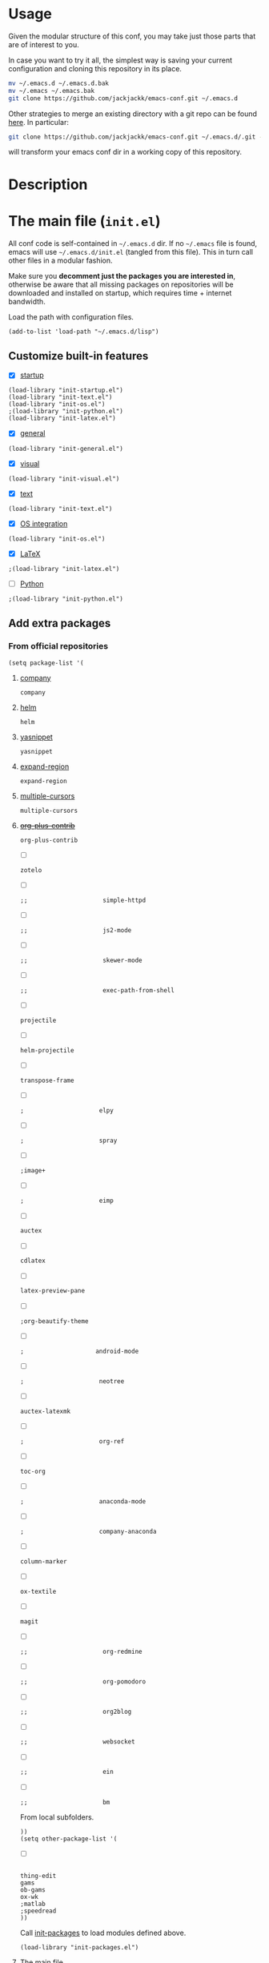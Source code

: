 #+OPTIONS: toc:t h:4 num:nil
#+PROPERTY: header-args :results silent
* Usage
Given the modular structure of this conf, you may take just those
parts that are of interest to you.

In case you want to try it all, the simplest way is saving your
current configuration and cloning this repository in its place.
#+BEGIN_SRC sh
mv ~/.emacs.d ~/.emacs.d.bak
mv ~/.emacs ~/.emacs.bak
git clone https://github.com/jackjackk/emacs-conf.git ~/.emacs.d
#+END_SRC

Other strategies to merge an existing directory with a git repo can be found [[http://stackoverflow.com/questions/5377960/whats-the-best-practice-to-git-clone-into-an-existing-folder][here]]. In particular:
#+BEGIN_SRC sh
git clone https://github.com/jackjackk/emacs-conf.git ~/.emacs.d/.git --mirror --config core.bare=false
#+END_SRC
will transform your emacs conf dir in a working copy of this repository.
* Description
* The main file (~init.el~)
:PROPERTIES:
:tangle:   init.el
:END:

All conf code is self-contained in =~/.emacs.d= dir. If no =~/.emacs=
file is found, emacs will use =~/.emacs.d/init.el= (tangled from this file). This in
turn call other files in a modular fashion.

Make sure you *decomment just the packages you are interested in*,
otherwise be aware that all missing packages on repositories will be
downloaded and installed on startup, which requires time + internet
bandwidth.

Load the path with configuration files.
#+BEGIN_SRC elisp
(add-to-list 'load-path "~/.emacs.d/lisp")
#+END_SRC
** Customize built-in features
- [X] [[file:init-startup.org][startup]]
#+BEGIN_SRC elisp
(load-library "init-startup.el")
(load-library "init-text.el")
(load-library "init-os.el")
;(load-library "init-python.el")
(load-library "init-latex.el")
#+END_SRC

- [X] [[file:init-general.org][general]]
#+BEGIN_SRC elisp
(load-library "init-general.el")
#+END_SRC

- [X] [[file:init-visual.org][visual]]
#+BEGIN_SRC elisp
(load-library "init-visual.el")
#+END_SRC

- [X] [[file:init-text.org][text]]
#+BEGIN_SRC elisp
(load-library "init-text.el")
#+END_SRC

- [X] [[file:init-os.org][OS integration]]
#+BEGIN_SRC elisp
(load-library "init-os.el")
#+END_SRC

- [X] [[file:init-latex.org][LaTeX]]
#+BEGIN_SRC elisp
;(load-library "init-latex.el")
#+END_SRC

- [ ] [[file:init-python.org][Python]]
#+BEGIN_SRC elisp
;(load-library "init-python.el")
#+END_SRC
** Add extra packages
*** From official repositories
#+BEGIN_SRC elisp
  (setq package-list '(
#+END_SRC

**** [[file:init-mod-company.org][company]]
#+BEGIN_SRC elisp
                       company
#+END_SRC

**** [[file:init-mod-helm.org][helm]]
#+BEGIN_SRC elisp
                       helm
#+END_SRC

**** [[file:init-mod-yasnippet.org][yasnippet]]
#+BEGIN_SRC elisp
                       yasnippet
#+END_SRC

**** [[file:init-mod-expand-region.org][expand-region]]
#+BEGIN_SRC elisp
                       expand-region
#+END_SRC

**** [[file:init-mod-multiple-cursors.org][multiple-cursors]]
#+BEGIN_SRC elisp
                       multiple-cursors
#+END_SRC

**** +[[file:init-mod-org-plus-contrib.org][org-plus-contrib]]+
#+BEGIN_SRC elisp
                       org-plus-contrib
#+END_SRC

- [ ]
#+BEGIN_SRC elisp
                       zotelo
#+END_SRC

- [ ]
#+BEGIN_SRC elisp
  ;;                     simple-httpd
#+END_SRC

- [ ]
#+BEGIN_SRC elisp
  ;;                     js2-mode
#+END_SRC

- [ ]
#+BEGIN_SRC elisp
  ;;                     skewer-mode
#+END_SRC

- [ ]
#+BEGIN_SRC elisp
  ;;                     exec-path-from-shell
#+END_SRC

- [ ]
#+BEGIN_SRC elisp
                       projectile
#+END_SRC

- [ ]
#+BEGIN_SRC elisp
                       helm-projectile
#+END_SRC

- [ ]
#+BEGIN_SRC elisp
                       transpose-frame
#+END_SRC

- [ ]
#+BEGIN_SRC elisp
  ;                     elpy
#+END_SRC

- [ ]
#+BEGIN_SRC elisp
  ;                     spray
#+END_SRC

- [ ]
#+BEGIN_SRC elisp
                       ;image+
#+END_SRC

- [ ]
#+BEGIN_SRC elisp
  ;                     eimp
#+END_SRC

- [ ]
#+BEGIN_SRC elisp
                       auctex
#+END_SRC

- [ ]
#+BEGIN_SRC elisp
                       cdlatex
#+END_SRC

- [ ]
#+BEGIN_SRC elisp
                       latex-preview-pane
#+END_SRC

- [ ]
#+BEGIN_SRC elisp
                       ;org-beautify-theme
#+END_SRC

- [ ]
#+BEGIN_SRC elisp
   ;                    android-mode
#+END_SRC

- [ ]
#+BEGIN_SRC elisp
  ;                     neotree
#+END_SRC

- [ ]
#+BEGIN_SRC elisp
                       auctex-latexmk
#+END_SRC

- [ ]
#+BEGIN_SRC elisp
  ;                     org-ref
#+END_SRC

- [ ]
#+BEGIN_SRC elisp
                       toc-org
#+END_SRC

- [ ]
#+BEGIN_SRC elisp
  ;                     anaconda-mode
#+END_SRC

- [ ]
#+BEGIN_SRC elisp
  ;                     company-anaconda
#+END_SRC

- [ ]
#+BEGIN_SRC elisp
                       column-marker
#+END_SRC

- [ ]
#+BEGIN_SRC elisp
                       ox-textile
#+END_SRC

- [ ]
#+BEGIN_SRC elisp
                       magit
#+END_SRC

- [ ]
#+BEGIN_SRC elisp
  ;;                     org-redmine
#+END_SRC

- [ ]
#+BEGIN_SRC elisp
  ;;                     org-pomodoro
#+END_SRC

- [ ]
#+BEGIN_SRC elisp
  ;;                     org2blog
#+END_SRC

- [ ]
#+BEGIN_SRC elisp
  ;;                     websocket
#+END_SRC

- [ ]
#+BEGIN_SRC elisp
  ;;                     ein
#+END_SRC

- [ ]
#+BEGIN_SRC elisp
  ;;                     bm
#+END_SRC

From local subfolders.
#+BEGIN_SRC elisp
  ))
  (setq other-package-list '(
#+END_SRC

- [ ]
#+BEGIN_SRC elisp

                             thing-edit
                             gams
                             ob-gams
                             ox-wk
                             ;matlab
                             ;speedread
                             ))
#+END_SRC

Call [[file:init-packages.org][init-packages]] to load modules defined above.
#+BEGIN_SRC elisp
  (load-library "init-packages.el")
#+END_SRC
**** The main file

**** Customizing built-in features
- [[file:init-startup.org][Startup]]
- [[file:init-general.org][General]]
- [[file:init-visual.org][Visual]]
- [[file:init-text.org][Text editing]]
- [[file:init-os.org][OS integration]]
- [[file:init-python.org][Python]]
- [[file:init-latex.org][Latex]]
**** Customizing add-on features
***** From repository
- [[file:init-mod-helm.org][helm]]
- [[file:init-mod-org.org][org]]
- [[file:init-mod-magit.org][magit]] 
- [[file:init-mod-zotelo.org][zotelo]]
- [[file:init-mod-projectile.org][projectile]]
- [[file:init-mod-helm-projectile.org][helm-projectile]]
- [[file:init-mod-transpose-frame.org][transpose-frame]]
***** Local
- thing-edit ([[file:init-mod-thing-edit.org][init-mod-thing-edit.el]])
* To be cleaned 
** OS integration configuration (~init-os.el~)

- ~open-folder-in-explorer~ opens folder of the buffer file either in Windows
  Explorer or nautilus.
- ~open-cmd-at-folder~ opens a command line (Windows or gnome) at the folder of
  the buffer file.
- ~view-buffer-in-firefox~ opens the buffer file in Firefox.

** MATLAB (~init-matlab.el~)
:PROPERTIES:
:tangle:   lisp/init-matlab.el
:END:
#+BEGIN_SRC elisp
  (autoload 'matlab-mode "matlab" "Matlab Editing Mode" t)
  (add-to-list
   'auto-mode-alist
   '("\\.m$" . matlab-mode))
  (setq matlab-indent-function t)
  (setq matlab-shell-command "/usr/local/bin/matlab --nodesktop")
#+END_SRC
** LaTeX (~init-latex.el~)
:PROPERTIES:
:tangle:   lisp/init-latex.el
:END:

~C-c C-c~ to run LaTeX over your document. Once it has compiled correctly, ~C-c C-c~ again to view it, or if it failed to compile ~C-c `~ to see the errors.

When you have a "master" file including other files with the TeX macro "\input" or the LaTeX macro "\include", to format the document you must run the commands on the top level master file. Assume the current file is a master file itself.
#+BEGIN_SRC elisp
(setq-default TeX-master t)
#+END_SRC

If ~TeX-master~ is set to ~nil~, you will be queried for a master file unless the following text is present at the end of your files.
#+BEGIN_EXAMPLE
%%% Local Variables:
%%% TeX-master: "master"
%%% End:
#+END_EXAMPLE

Enable parsing of buffers at save and load events for extracting meta information, which will be stored in an ~auto~ subdirectory.
#+BEGIN_SRC elisp
(setq TeX-auto-save t)
(setq TeX-parse-self t)
#+END_SRC

Activate some useful hooks.
#+BEGIN_SRC elisp
(add-hook 'LaTeX-mode-hook 'visual-line-mode)
(add-hook 'LaTeX-mode-hook 'flyspell-mode)
(add-hook 'LaTeX-mode-hook 'LaTeX-math-mode)
#+END_SRC

Configure reftex.
#+BEGIN_SRC elisp
(add-hook 'LaTeX-mode-hook 'turn-on-reftex)
(setq reftex-plug-into-AUCTeX t)
(setq reftex-default-bibliography 
(quote
("~/org/jacklibrary.bib"))) 
#+END_SRC
** Modules
*** helm (~init-mod-helm.el~)

- helm configuration:
  - show buffers list, recent files, files in current dir, and moccur
  - don't use locate under Windows (I haven't been able to find something that doesn't freeze
    up my system)
- helm replacements for common things:
  - ~M-x~ uses helm version
  - ~M-y~ shows kill ring
  - ~Ctrl-h SPC~ shows all mark rings
- helm navigation between buffers and files:
  - ~Ctrl-`~ looks for and opens buffer
  - ~Ctrl-M-`~ looks for and go to semantic section
  - ~Ctrl-\~~ looks for and opens file
  - ~Ctrl-2~ splits window vertically, then switches to buffer in other window
  - ~Ctrl-@~ splits window vertically, then finds file in other window
  - ~Ctrl-3~ splits window horizontally, then switches to buffer in other window
  - ~Ctrl-#~ splits window horizontally, then finds file in other window
  - ~Ctrl-4~ switches to buffer in other window
  - ~Ctrl-$~ finds file in other window
  - ~Ctrl-5~ switches to buffer in other window in reverse order
  - ~Ctrl-%~ finds file in other window

*** yasnippet (~init-mod-yasnippet.el~)

-

*** expand-region (~init-mod-expand-region.el~)
:PROPERTIES:
:tangle:   lisp/init-mod-expand-region.el
:END:

#+BEGIN_SRC elisp
(require 'expand-region)
#+END_SRC

Customize the list of functions that are tried when expanding regions to support specific modes.
#+BEGIN_SRC elisp
(require 'html-mode-expansions)
(require 'latex-mode-expansions)
(require 'octave-expansions)
(require 'python-mode-expansions)
(require 'text-mode-expansions)
(require 'the-org-mode-expansions)
#+END_SRC

You can also play around with ~er/try-expand-list~.
#+BEGIN_SRC elisp
;(defun er/add-text-mode-expansions ()
;  (make-variable-buffer-local 'er/try-expand-list)
;  (setq er/try-expand-list (append
;                            er/try-expand-list
;                            '(mark-paragraph
;                              mark-page)))
;  ;(setq er/try-expand-list '(mark-paragraph
;  ;                            mark-page))
;)
;(er/enable-mode-expansions 'python-mode 'er/add-text-mode-expansions)
#+END_SRC
**** Key-bindings
| ~C-=~ | Expand region.                                  |
| ~C-+~ | Contract region.                                |

#+BEGIN_SRC elisp
(global-set-key (kbd "C-=") 'er/expand-region)
(global-set-key (kbd "C-+") 'er/contract-region)
#+END_SRC
*** Visible Bookmarks (~init-mod-bm.el~)
:PROPERTIES:
:tangle:   lisp/init-mod-bm.el
:END:
#+BEGIN_SRC elisp
(require 'bm)
#+END_SRC

Navigate bookmarks with assigned keys.
#+BEGIN_SRC elisp
(global-set-key (kbd "<C-f1>") 'bm-toggle)
(global-set-key (kbd "<C-f2>")   'bm-next)
(global-set-key (kbd "<C-f3>") 'bm-previous)
#+END_SRC

Click on fringe to toggle bookmarks, and use mouse wheel to move between them.
#+BEGIN_SRC elisp
(global-set-key (kbd "<left-fringe> <mouse-5>") 'bm-next-mouse)
(global-set-key (kbd "<left-fringe> <mouse-4>") 'bm-previous-mouse)
(global-set-key (kbd "<left-fringe> <mouse-1>") 'bm-toggle-mouse)
#+END_SRC

Cycle bookmark in LIFO order.
#+BEGIN_SRC elisp
(setq bm-in-lifo-order t)
#+END_SRC

Cycle through bookmarks in all open buffers.
#+BEGIN_SRC 
(setq bm-cycle-all-buffers t)
#+END_SRC

Remove bookmark after jump to it by ~bm-next~ or ~bm-previous~.
#+BEGIN_SRC elisp
(setq temporary-bookmark-p t)
#+END_SRC

*** zotelo (~init-mod-zotelo.el~)
:PROPERTIES:
:tangle:   lisp/init-mod-zotelo.el
:END:
Zotelo helps you efficiently export and synchronize local databases (bib, rdf, html, json etc) and Zotero collections directly from emacs (https://github.com/vspinu/zotelo).
#+BEGIN_SRC elisp
(require 'zotelo)
#+END_SRC

Activate zotelo-minor-mode in LaTeX and org mode:
#+BEGIN_SRC elisp
(add-hook 'TeX-mode-hook 'zotelo-minor-mode)
(add-hook 'org-mode-hook 'zotelo-minor-mode)
#+END_SRC

To export a zotero collection, first associate it with the current buffer with ~C-c z c~ (~zotelo-set-collection~).
To update the the local database with new changes from Zotero, use ~C-c z u~ (~zotelo-update-database~).
Use ~C-c [~ to retrieve items from the bib file.

*** simple-httpd (~init-mod-simple-httpd.el~)
:PROPERTIES:
:tangle:   lisp/init-mod-simple-httpd.el
:END:
Pure elisp HTTP server
#+BEGIN_SRC elisp
(require 'simple-httpd)
#+END_SRC

#+BEGIN_SRC elisp
(setq httpd-root "/home/jack/web")
#+END_SRC
*** js2-mode (~init-mod-js2-mode.el~)
:PROPERTIES:
:tangle:   lisp/init-mod-js2-mode.el
:END:
js2-mode is a JavaScript mode for Emacs with JavaScript parser built-in which allows syntax error detection on the fly.
#+BEGIN_SRC elisp
(require 'js2-mode)
#+END_SRC

Enable js2-mode or js2-minor-mode.
#+BEGIN_SRC elisp
(add-to-list 'auto-mode-alist '("\\.js$" . js2-mode))
#+END_SRC
*** skewer (~init-mod-skewer.el~)
:PROPERTIES:
:tangle:   lisp/init-mod-skewer-mode.el
:END:
Skewer provides live interaction with JavaScript, CSS, and HTML in a web browser.
#+BEGIN_SRC elisp
(require 'skewer-mode)
#+END_SRC

Configure all of mode hooks.
#+BEGIN_SRC elisp
(add-hook 'js2-mode-hook 'skewer-mode)
(add-hook 'css-mode-hook 'skewer-css-mode)
(add-hook 'html-mode-hook 'skewer-html-mode)
#+END_SRC
*** gams (~init-mod-gams.el~)
:PROPERTIES:
:tangle:   lisp/init-mod-gams.el
:END:
GAMS mode for Emacs written by Shirotakeda.
#+BEGIN_SRC elisp
(require 'gams)
#+END_SRC

Configure mode.
#+BEGIN_SRC elisp
;;needed for correct coloring in multiline regions of code
(setq jit-lock-chunk-size 50000)

(setq gams-indent-on t)
(setq gams-indent-number 4)
(setq gams-template-file "~/.emacs.d/lisp/gams/gams-template.txt")
(setq gams:process-command-option "ll=0 lo=3 pw=32767 ps=0")
(setq gams-statement-upcase nil) ; Use upper case for GAMS statements
(setq gams-dollar-control-upcase nil) ; Use upper case for dollar operations.
(setq gams-close-double-quotation-always t)
(setq gams-close-single-quotation-always t)
(setq gams-eolcom-symbol-default' "#")
;(setq font-lock-support-mode '((gams-mode . nil) (t . jit-lock-mode)))

;; OS specific configuration
(cond ((eq window-system 'w32)
       (setq gams:process-command-name "C:/GAMS/win64/24.4/gams.exe")
       (setq gams-system-directory "C:/GAMS/win64/24.4/")
       (setq gams-docs-directory "C:/GAMS/win64/24.4/docs/")
       (setq gams-docs-view-program "C:/Program Files (x86)/Adobe/Acrobat 11.0/Acrobat/AcroRd32.exe")
       (setq gams-lxi-command-name "~/.emacs.d/lisp/gams/lxi/gamslxi.exe")
       (setq gams-lxi-import-command-name "~/.emacs.d/lisp/gams/lxi/gamslxi-import.exe")
       (setq gams-ol-external-program "~/.emacs.d/lisp/gams/external/gamsolc.exe"))
       (t
       (setq gams:process-command-name "/opt/gams/24.2/gams")
       (setq gams-system-directory "/opt/gams/24.2")
       (setq gams-docs-directory "/opt/gams/24.2/docs/")
       (setq gams-docs-view-program "evince")
       (setq gams-lxi-command-name "~/.emacs.d/lisp/gams/lxi/gamslxi")
       (setq gams-lxi-import-command-name "~/.emacs.d/lisp/gams/lxi/gamslxi-import")
       (setq gams-ol-external-program "~/.emacs.d/lisp/gams/external/gamsolc")
))
#+END_SRC
** Other 
*** Maximize window at startup
#+BEGIN_SRC elisp
;(defun toggle-full-screen () (interactive) (shell-command "%APPDATA%/.emacs.d/emacs_fullscreen.exe"))
;(global-set-key (kbd "M-<f11>") 'toggle-full-screen)
;(add-hook 'window-setup-hook 'toggle-full-screen)
#+END_SRC
*** Grepping
#+BEGIN_SRC elisp
;; ** Grepping
;(keyboard-translate ?\C-i ?\H-i)
;(global-set-key [?\H-i] 'grep-find)
;(grep-apply-setting 'grep-command "grep -r --include=\"!\" -nH -e ! .")
;(setq grep-command  "grep -r --include=\"!\" -nH -e ! .")
#+END_SRC
* Useful references
- http://www.emacswiki.org/emacs/Reference_Sheet_by_Aaron_Hawley
* DISCLAIMER

THIS SOFTWARE IS PRIVIDED "AS IS" AND COMES WITH NO WARRANTY. USE AT YOUR OWN RISK. IN NO EVENT SHALL THE AUTHORS BE LIABLE FOR ANY DIRECT, INDIRECT, INCIDENTAL, EXEMPLARY, OR CONSEQUENTIAL DAMAGES (INCLUDING BUT NOT LIMITED TO LOSS OR CORRUPTION OF DATA). USE AT YOUR OWN RISK.
